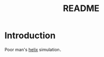 #+title: README


* Introduction

Poor man's [[https://github.com/helix-editor/helix][helix]] simulation．
